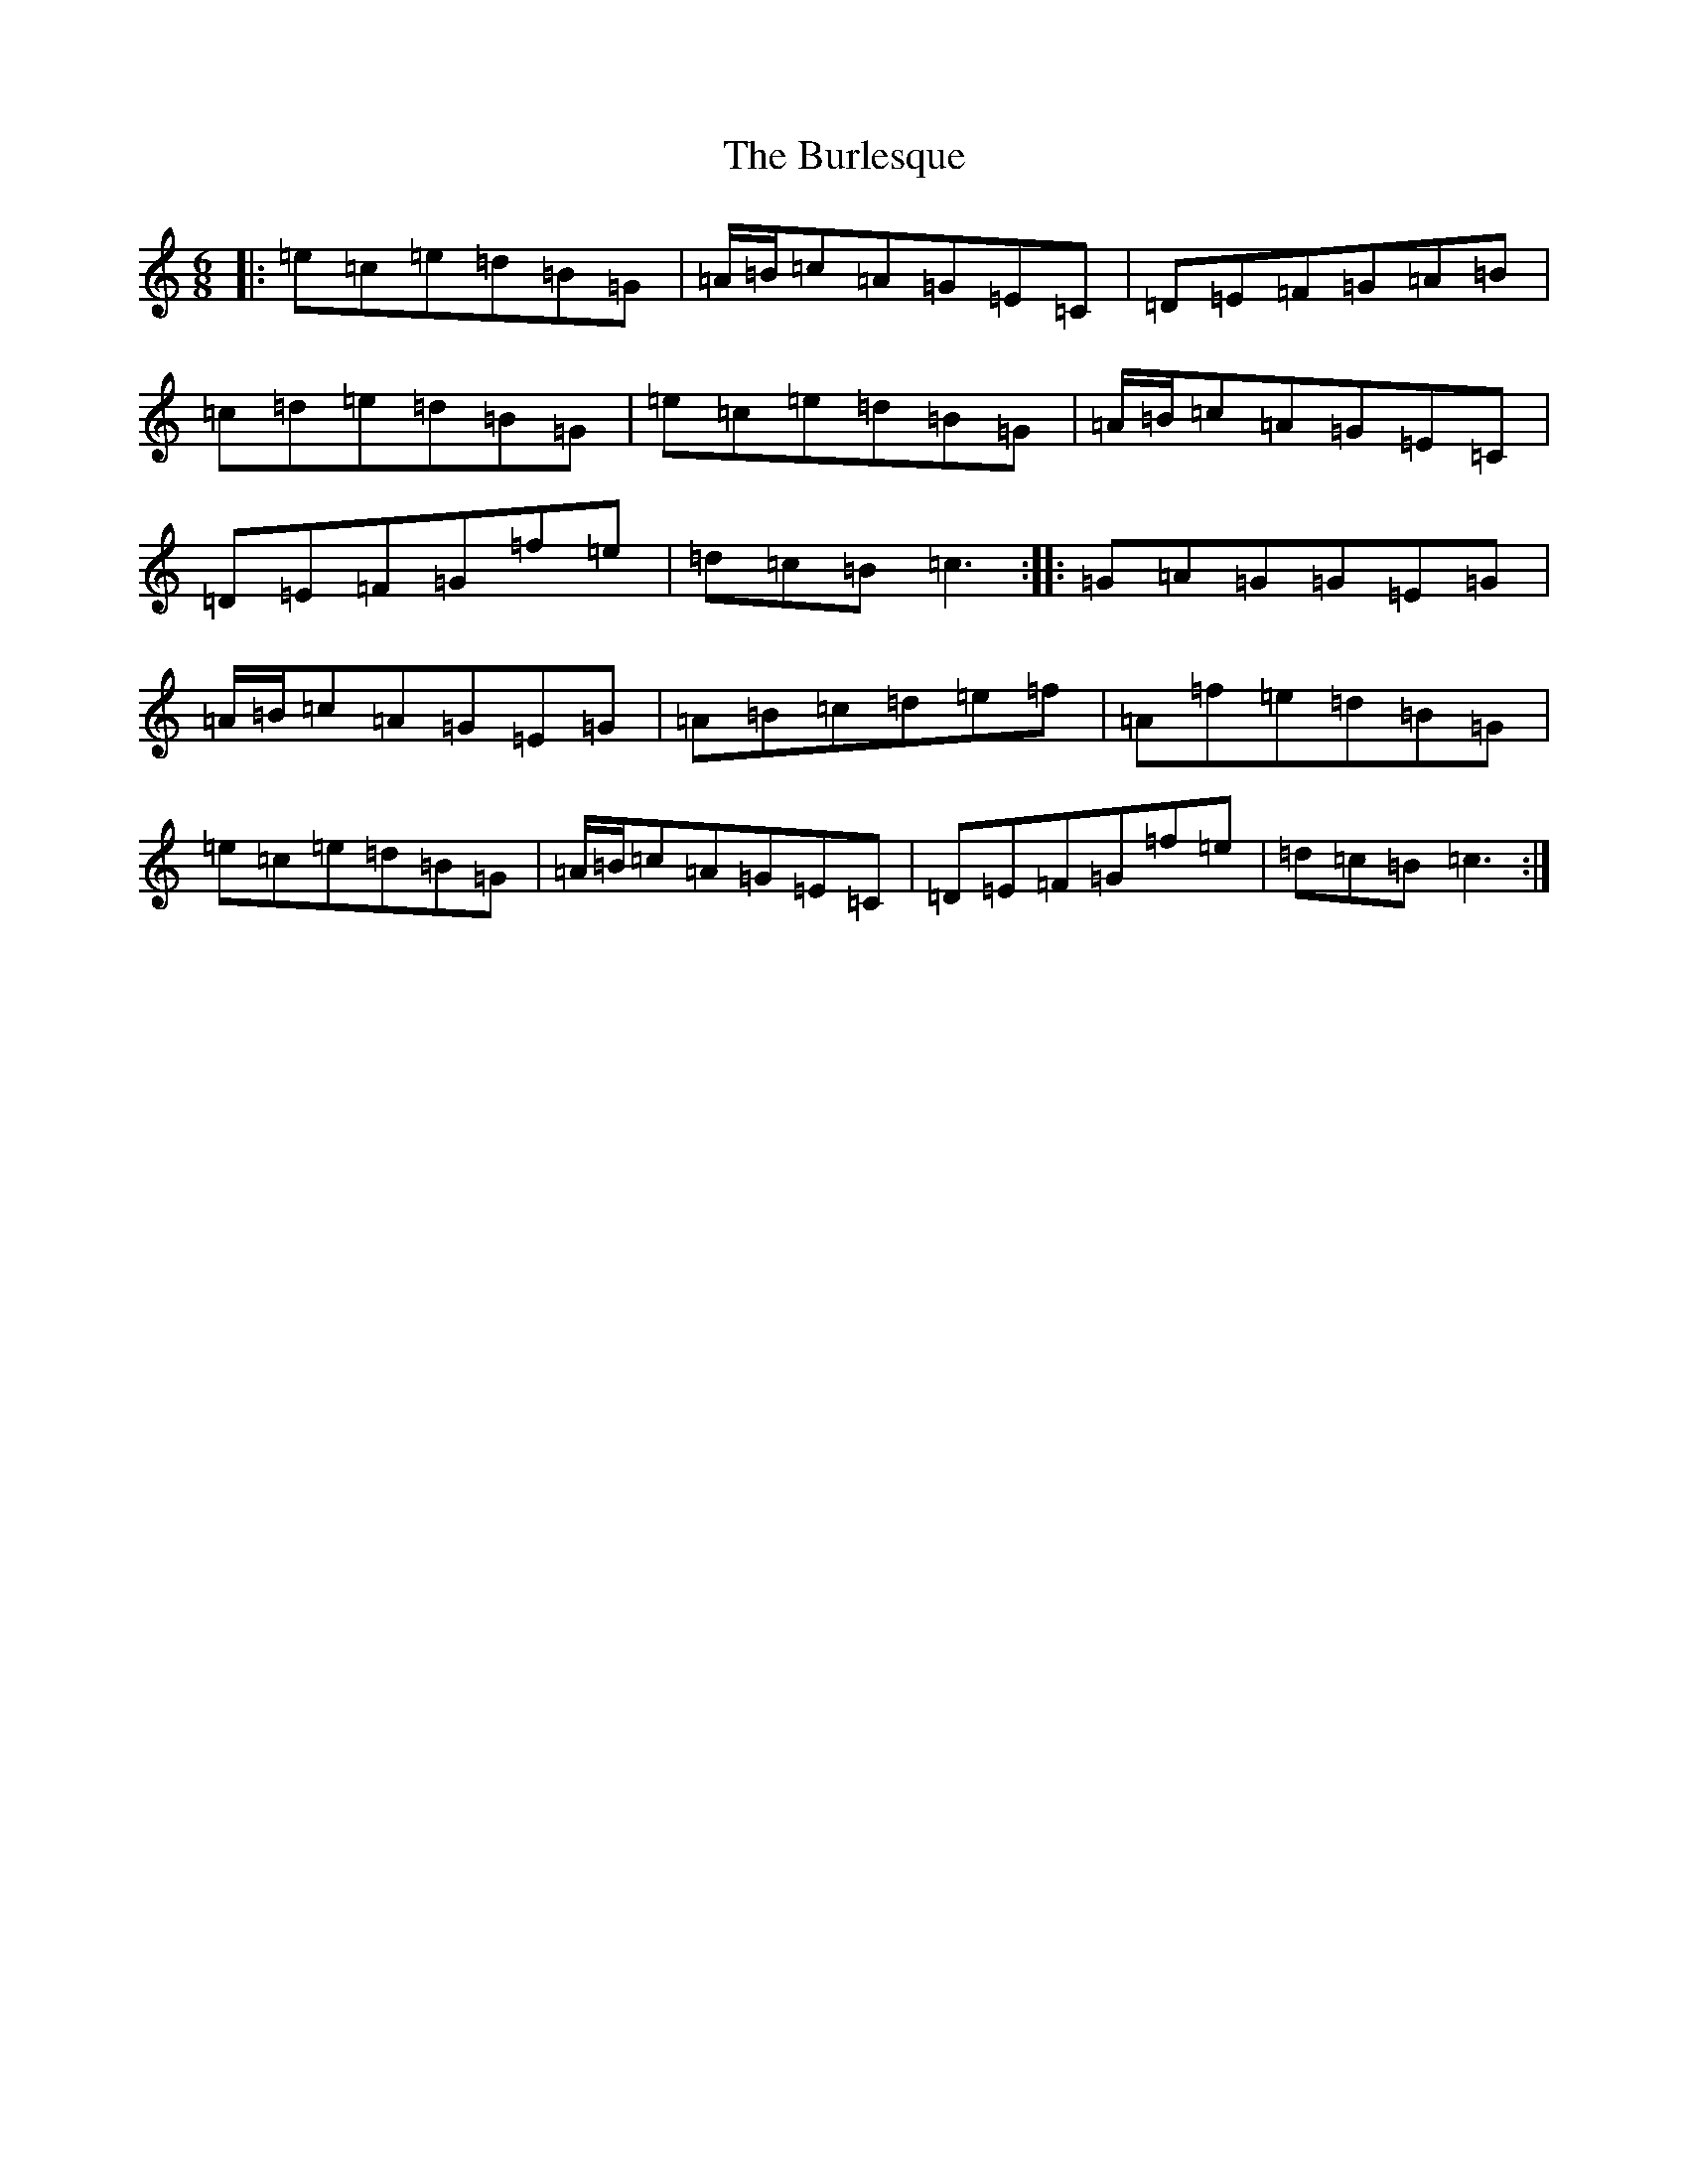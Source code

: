 X: 2855
T: Burlesque, The
S: https://thesession.org/tunes/8517#setting8517
R: jig
M:6/8
L:1/8
K: C Major
|:=e=c=e=d=B=G|=A/2=B/2=c=A=G=E=C|=D=E=F=G=A=B|=c=d=e=d=B=G|=e=c=e=d=B=G|=A/2=B/2=c=A=G=E=C|=D=E=F=G=f=e|=d=c=B=c3:||:=G=A=G=G=E=G|=A/2=B/2=c=A=G=E=G|=A=B=c=d=e=f|=A=f=e=d=B=G|=e=c=e=d=B=G|=A/2=B/2=c=A=G=E=C|=D=E=F=G=f=e|=d=c=B=c3:|